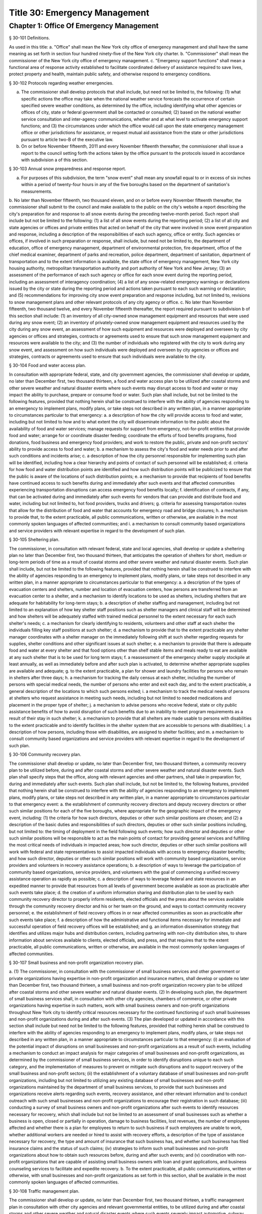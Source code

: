 Title 30: Emergency Management
===================================================
Chapter 1: Office Of Emergency Management
--------------------------------------------------
§ 30-101 Definitions.  ::


As used in this title:
a. "Office" shall mean the New York city office of emergency management and shall have the same meaning as set forth in section four hundred ninety-five of the New York city charter.
b. "Commissioner" shall mean the commissioner of the New York city office of emergency management.
c. "Emergency support functions" shall mean a functional area of response activity established to facilitate coordinated delivery of assistance required to save lives, protect property and health, maintain public safety, and otherwise respond to emergency conditions.




§ 30-102 Protocols regarding weather emergencies.  ::


a. The commissioner shall develop protocols that shall include, but need not be limited to, the following: (1) what specific actions the office may take when the national weather service forecasts the occurrence of certain specified severe weather conditions, as determined by the office, including identifying what other agencies or offices of city, state or federal government shall be contacted or consulted; (2) based on the national weather service consultation and inter-agency communications, whether and at what level to activate emergency support functions; and (3) the circumstances under which the office would call upon the state emergency management office or other jurisdictions for assistance, or request mutual aid assistance from the state or other jurisdictions pursuant to article two-B of the executive law.
b.  On or before November fifteenth, 2011 and every November fifteenth thereafter, the commissioner shall issue a report to the council setting forth the actions taken by the office pursuant to the protocols issued in accordance with subdivision a of this section.




§ 30-103 Annual snow preparedness and response report.  ::


a. For purposes of this subdivision, the term "snow event" shall mean any snowfall equal to or in excess of six inches within a period of twenty-four hours in any of the five boroughs based on the department of sanitation's measurements.
b. No later than November fifteenth, two thousand eleven, and on or before every November fifteenth thereafter, the commissioner shall submit to the council and make available to the public on the city's website a report describing the city's preparation for and response to all snow events during the preceding twelve-month period. Such report shall include but not be limited to the following:
(1) a list of all snow events during the reporting period;
(2) a list of all city and state agencies or offices and private entities that acted on behalf of the city that were involved in snow event preparation and response, including a description of the responsibilities of each such agency, office or entity. Such agencies or offices, if involved in such preparation or response, shall include, but need not be limited to, the department of education, office of emergency management, department of environmental protection, fire department, office of the chief medical examiner, department of parks and recreation, police department, department of sanitation, department of transportation and to the extent information is available, the state office of emergency management, New York city housing authority, metropolitan transportation authority and port authority of New York and New Jersey;
(3) an assessment of the performance of each such agency or office for each snow event during the reporting period, including an assessment of interagency coordination;
(4) a list of any snow-related emergency warnings or declarations issued by the city or state during the reporting period and actions taken pursuant to each such warning or declaration; and
(5) recommendations for improving city snow event preparation and response including, but not limited to, revisions to snow management plans and other relevant protocols of any city agency or office.
c. No later than November fifteenth, two thousand twelve, and every November fifteenth thereafter, the report required pursuant to subdivision b of this section shall include:
(1) an inventory of all city-owned snow management equipment and resources that were used during any snow event;
(2) an inventory of privately-owned snow management equipment and resources used by the city during any snow event, an assessment of how such equipment and resources were deployed and overseen by city agencies or offices and strategies, contracts or agreements used to ensure that such snow management equipment and resources were available to the city; and
(3) the number of individuals who registered with the city to work during any snow event, and assessment on how such individuals were deployed and overseen by city agencies or offices and strategies, contracts or agreements used to ensure that such individuals were available to the city.




§ 30-104 Food and water access plan.  ::


In consultation with appropriate federal, state, and city government agencies, the commissioner shall develop or update, no later than December first, two thousand thirteen, a food and water access plan to be utilized after coastal storms and other severe weather and natural disaster events where such events may disrupt access to food and water or may impact the ability to purchase, prepare or consume food or water. Such plan shall include, but not be limited to the following features, provided that nothing herein shall be construed to interfere with the ability of agencies responding to an emergency to implement plans, modify plans, or take steps not described in any written plan, in a manner appropriate to circumstances particular to that emergency:
a. a description of how the city will provide access to food and water, including but not limited to how and to what extent the city will disseminate information to the public about the availability of food and water services; manage requests for support from emergency, not-for-profit entities that provide food and water; arrange for or coordinate disaster feeding; coordinate the efforts of food benefits programs, food donations, food business and emergency food providers; and work to restore the public, private and non-profit sectors' ability to provide access to food and water;
b. a mechanism to assess the city's food and water needs prior to and after such conditions and incidents arise;
c. a description of how the city personnel responsible for implementing such plan will be identified, including how a clear hierarchy and points of contact of such personnel will be established;
d. criteria for how food and water distribution points are identified and how such distribution points will be publicized to ensure that the public is aware of the locations of such distribution points;
e. a mechanism to provide that recipients of food benefits have continued access to such benefits during and immediately after such events and that affected communities experiencing transportation disruptions can access emergency food benefits locally;
f. identification of contracts, if any, that can be activated during and immediately after such events for vendors that can provide and distribute food and water, including but not limited to, hot food providers, trucks and drivers;
g. criteria for assessing transportation routes that allow for the distribution of food and water that accounts for emergency road and bridge closures;
h. a mechanism to provide that, to the extent practicable, all public communications, written or otherwise, are available in the most commonly spoken languages of affected communities; and
i. a mechanism to consult community based organizations and service providers with relevant expertise in regard to the development of such plan.




§ 30-105 Sheltering plan.  ::


The commissioner, in consultation with relevant federal, state and local agencies, shall develop or update a sheltering plan no later than December first, two thousand thirteen, that anticipates the operation of shelters for short, medium or long-term periods of time as a result of coastal storms and other severe weather and natural disaster events. Such plan shall include, but not be limited to the following features, provided that nothing herein shall be construed to interfere with the ability of agencies responding to an emergency to implement plans, modify plans, or take steps not described in any written plan, in a manner appropriate to circumstances particular to that emergency:
a. a description of the types of evacuation centers and shelters, number and location of evacuation centers, how persons are transferred from an evacuation center to a shelter, and a mechanism to identify locations to be used as shelters, including shelters that are adequate for habitability for long-term stays;
b. a description of shelter staffing and management, including but not limited to an explanation of how key shelter staff positions such as shelter managers and clinical staff will be determined and how shelters will be adequately staffed with trained medical personnel to the extent necessary for each such shelter's needs;
c. a mechanism for clearly identifying to residents, volunteers and other staff at each shelter the individuals filling key staff positions at such shelter;
d. a mechanism to provide that to the extent practicable any shelter manager coordinates with a shelter manager on the immediately following shift at such shelter regarding requests for supplies, shelter conditions and other significant issues at such shelter;
e. a mechanism to provide that there is adequate food and water at every shelter and that food options other than shelf stable items and meals ready to eat are available at any such shelter that is to be used for long term stays;
f. a reassessment of the emergency shelter supply stockpile at least annually, as well as immediately before and after such plan is activated, to determine whether appropriate supplies are available and adequate;
g. to the extent practicable, a plan for shower and laundry facilities for persons who remain in shelters after three days;
h. a mechanism for tracking the daily census at each shelter, including the number of persons with special medical needs, the number of persons who enter and exit each day, and to the extent practicable, a general description of the locations to which such persons exited;
i. a mechanism to track the medical needs of persons at shelters who request assistance in meeting such needs, including but not limited to needed medications and placement in the proper type of shelter;
j. a mechanism to advise persons who receive federal, state or city public assistance benefits of how to avoid disruption of such benefits due to an inability to meet program requirements as a result of their stay in such shelter;
k. a mechanism to provide that all shelters are made usable to persons with disabilities to the extent practicable and to identify facilities in the shelter system that are accessible to persons with disabilities;
l. a description of how persons, including those with disabilities, are assigned to shelter facilities; and
m. a mechanism to consult community based organizations and service providers with relevant expertise in regard to the development of such plan.




§ 30-106 Community recovery plan.  ::


The commissioner shall develop or update, no later than December first, two thousand thirteen, a community recovery plan to be utilized before, during and after coastal storms and other severe weather and natural disaster events. Such plan shall specify steps that the office, along with relevant agencies and other partners, shall take in preparation for, during and immediately after such events. Such plan shall include, but not be limited to, the following features, provided that nothing herein shall be construed to interfere with the ability of agencies responding to an emergency to implement plans, modify plans, or take steps not described in any written plan, in a manner appropriate to circumstances particular to that emergency event:
a. the establishment of community recovery directors and deputy recovery directors or other such similar positions for each of the five boroughs, where appropriate for the geographic impact of the emergency event, including:
(1) the criteria for how such directors, deputies or other such similar positions are chosen; and
(2) a description of the basic duties and responsibilities of such directors, deputies or other such similar positions including, but not limited to: the timing of deployment in the field following such events; how such director and deputies or other such similar positions will be responsible to act as the main points of contact for providing general services and fulfilling the most critical needs of individuals in impacted areas; how such director, deputies or other such similar positions will work with federal and state representatives to assist impacted individuals with access to emergency disaster benefits; and how such director, deputies or other such similar positions will work with community based organizations, service providers and volunteers in recovery assistance operations;
b. a description of ways to leverage the participation of community based organizations, service providers, and volunteers with the goal of commencing a unified recovery assistance operation as rapidly as possible;
c. a description of ways to leverage federal and state resources in an expedited manner to provide that resources from all levels of government become available as soon as practicable after such events take place;
d. the creation of a uniform information sharing and distribution plan to be used by each community recovery director to properly inform residents, elected officials and the press about the services available through the community recovery director and his or her team on the ground, and ways to contact community recovery personnel;
e. the establishment of field recovery offices in or near affected communities as soon as practicable after such events take place;
f. a description of how the administrative and functional items necessary for immediate and successful operation of field recovery offices will be established; and
g. an information dissemination strategy that identifies and utilizes major hubs and distribution centers, including partnering with non-city distribution sites, to share information about services available to clients, elected officials, and press, and that requires that to the extent practicable, all public communications, written or otherwise, are available in the most commonly spoken languages of affected communities.




§ 30-107 Small business and non-profit organization recovery plan.  ::


a. (1)  The commissioner, in consultation with the commissioner of small business services and other government or private organizations having expertise in non-profit organization and insurance matters, shall develop or update no later than December first, two thousand thirteen, a small business and non-profit organization recovery plan to be utilized after coastal storms and other severe weather and natural disaster events.
(2)  In developing such plan, the department of small business services shall, in consultation with other city agencies, chambers of commerce, or other private organizations having expertise in such matters, work with small business owners and non-profit organizations throughout New York city to identify critical resources necessary for the continued functioning of such small businesses and non-profit organizations during and after such events.
(3) The plan developed or updated in accordance with this section shall include but need not be limited to the following features, provided that nothing herein shall be construed to interfere with the ability of agencies responding to an emergency to implement plans, modify plans, or take steps not described in any written plan, in a manner appropriate to circumstances particular to that emergency: (i) an evaluation of the potential impact of disruptions on small businesses and non-profit organizations as a result of such events, including a mechanism to conduct an impact analysis for major categories of small businesses and non-profit organizations, as determined by the commissioner of small business services, in order to identify disruptions unique to each such category, and the implementation of measures to prevent or mitigate such disruptions and to support recovery of the small business and non-profit sectors; (ii) the establishment of a voluntary database of small businesses and non-profit organizations, including but not limited to utilizing any existing database of small businesses and non-profit organizations maintained by the department of small business services, to provide that such businesses and organizations receive alerts regarding such events, recovery assistance, and other relevant information and to conduct outreach with such small businesses and non-profit organizations to encourage their registration in such database; (iii) conducting a survey of small business owners and non-profit organizations after such events to identify resources necessary for recovery, which shall include but not be limited to an assessment of small businesses such as whether a business is open, closed or partially in operation, damage to business facilities, lost revenues, the number of employees affected and whether there is a plan for employees to return to such business if such employees are unable to work, whether additional workers are needed or hired to assist with recovery efforts, a description of the type of assistance necessary for recovery, the type and amount of insurance that such business has, and whether such business has filed insurance claims and the status of such claims; (iv) strategies to inform such small businesses and non-profit organizations about how to obtain such resources before, during and after such events; and (v) coordination with non-profit organizations that are capable of assisting small business owners with loan and grant applications, and business counseling services to facilitate and expedite recovery.
b. To the extent practicable, all public communications, written or otherwise, with small businesses and non-profit organizations as set forth in this section, shall be available in the most commonly spoken languages of affected communities.




§ 30-108 Traffic management plan.  ::


The commissioner shall develop or update, no later than December first, two thousand thirteen, a traffic management plan in consultation with other city agencies and relevant governmental entities, to be utilized during and after coastal storms and other severe weather and natural disaster events where such events severely impact automotive, subway, and/or commuter train transportation in the city of New York. Such plan shall include but not be limited to the following features, provided that nothing herein shall be construed to interfere with the ability of agencies responding to an emergency to implement plans, modify plans, or take steps not described in any written plan, in a manner appropriate to circumstances particular to that emergency:
a. the installation of back-up power capability, including but not limited to the consideration of the effectiveness of installing solar power and other alternative energy sources with respect to street lights and traffic control signals to keep the roadway network functioning to the maximum possible extent during power outages;
b. alternative transportation options provided by governmental and/or private entities to be used in the event of subway service and/or major roadway shutdowns, including but not limited to expanded bus and ferry service;
c. alternative bus routing, including but not limited to criteria for the closing of streets to all traffic except buses;
d. the expanded use of vehicles licensed by the taxi and limousine commission;
e. some accessible transportation options for persons with special needs;
f. closing or partially closing certain streets or designating that one or more lanes of traffic on such streets are closed to traffic except for emergency vehicles and/or vehicles driven by certain individuals involved in rescue, recovery and clean-up operations;
g. where appropriate, recommending to the appropriate state transportation authorities the elimination or reduction of fares on buses, subways and ferries; and
h. a mechanism to provide that, to the extent practicable, all public communications, written or otherwise, are available in the most commonly spoken languages of affected communities.




§ 30-109 Fuel management plan.  ::


The commissioner shall develop or update, no later than December first, two thousand thirteen, a fuel management plan in consultation with other city agencies and other relevant governmental entities, to be utilized during and after coastal storms and other severe weather and natural disaster events where such events may disrupt or have disrupted the fuel supply in the city of New York. Such plan shall include but not be limited to the following features, provided that nothing herein shall be construed to interfere with the ability of agencies responding to an emergency to implement plans, modify plans, or take steps not described in any written plan, in a manner appropriate to circumstances particular to that emergency:
a. the procedures and criteria for determining when a fuel shortage exists and for rationing of fuel in the event of a fuel shortage in the city of New York;
b. the criteria for determining the amount of fuel reserves in the city of New York that should be maintained and for what priority purposes;
c. the establishment and maintenance of lines of communication between the city and the industries that provide fuel to the city of New York;
d. the prioritization of fuel access for persons involved in rescue, recovery and clean-up operations, including but not limited to emergency services and critical health, public safety and sanitation personnel;
e. a process for assessing transportation routes to maximize the delivery of fuel within the city of New York; and
f. a mechanism to provide that, to the extent practicable, all public communications, written or otherwise, are available in the most commonly spoken languages of affected communities.




§ 30-110 Special medical needs shelters.  ::


The commissioner, in consultation with relevant federal, state and local agencies, shall develop or update a plan no later than December first, two thousand thirteen for the tracking of persons in special medical needs shelters established as a result of coastal storms and other severe weather and natural disaster events. Such plan shall include but not be limited to the following features, provided that nothing herein shall be construed to interfere with the ability of agencies responding to an emergency to implement plans, modify plans, or take steps not described in any written plan, in a manner appropriate to circumstances particular to that emergency:
a. a mechanism to adequately track persons who enter or exit a special medical needs shelter;
b. a mechanism for the dissemination of bracelets or other wearable identification devices to be used on a voluntary basis by any person entering a special medical needs shelter if such device has not been provided by the state, which shall include to the extent permitted by state and federal law such person's name, address, emergency contact information, and information provided regarding the medical needs of such person, or an identification number or other identifier that will enable the shelter operator to locate such information;
c. a mechanism to track the medical needs of any person using a special medical needs shelter if such mechanism has not been provided by the state and to the extent information regarding such medical needs is available, including but not limited to needed medications;
d. a mechanism for enabling persons who use special medical needs shelters and who do not object to disclosure of their location to be contacted by their family members and guardians, including the establishment of a designated point of contact for such information and a description of how such mechanism will be publicized; and
e. a mechanism for consulting community based organizations and service providers with relevant expertise, including but not limited to those representing the interests of individuals with special medical needs, in regard to the development of such plan.




§ 30-111 Plan for outreach and recovery to vulnerable and homebound individuals.  ::


The commissioner, in consultation with relevant federal, state and local agencies, shall develop or update, no later than December first, two thousand thirteen, an outreach and recovery plan to assist vulnerable and homebound individuals before, during and after coastal storms and other severe weather and natural disaster events. Such plan shall include but not be limited to the following features, provided that nothing herein shall be construed to interfere with the ability of agencies responding to an emergency to implement plans, modify plans, or take steps not described in any written plan, in a manner appropriate to circumstances particular to that emergency:
a. a description of how the office will identify, conduct outreach to, communicate with, and otherwise assist vulnerable and homebound individuals before, during and after the impact of such events;
b. the development of a mechanism for utilizing lists of homebound and vulnerable individuals, to the extent consistent with applicable confidentiality requirements, which shall include: (1) the use of existing lists of such individuals maintained by community based organizations, service providers and relevant agencies, including but not limited to the department for the aging, the department of health and mental hygiene, the department of social services/human resources administration, and the New York city housing authority; (2) the office's Advance Warning System or successor system; and (3) a process whereby vulnerable and homebound individuals receive information about how to request that they be included in such existing lists or system;
c. a description of how the office will coordinate with relevant agencies, community based organizations and service providers to assist such individuals before, during and after the impact of such events;
d. the creation of a Door-to-Door Task Force that will be responsible for developing and implementing a strategy to locate and assist vulnerable and homebound individuals, provide such individuals with information, and assist with any recovery efforts that take place after such events, including the delivery of necessary supplies and services;
e. a description of how information, supplies, services, and transportation will be made available to such individuals to facilitate the relocation of such individuals if necessary;
f. a mechanism to provide that, to the extent practicable, all public communications, written or otherwise, are available in the most commonly spoken languages of affected communities; and
g. a mechanism for consulting community based organizations and service providers with relevant expertise, including but not limited to those representing the interests of homebound and vulnerable individuals, in regard to the development of such plan.




§ 30-112 Emergency management plan reporting and review.  ::


a. The commissioner shall provide to the city council a copy of any plan prepared by the New York city office of emergency management for the purpose of responding to coastal storms and other severe weather and natural disaster events, including but not limited to any plans created or updated in accordance with sections 30-104 through 30-111 of this chapter. The commissioner shall also provide the city council with updated versions of such plans within sixty days of plan revisions.
b. The commissioner shall assess any plan referenced in subdivision a of this section whenever such plan is activated. Such assessment shall consider the reports and recommendations issued by any task force or commission following such activation. The commissioner shall report to the city council any subsequent changes to such plan and provide a copy of such updated plan to the city council, no later than sixty days after such assessment is completed. The commissioner shall also assess any such plan at least once every two years, whether or not such plan has been activated, and shall report to the city council any subsequent changes to such plan and provide a copy of such updated plan to the city council no later than sixty days after such assessment is completed.
c. Notwithstanding the provisions of this section, the commissioner shall not be required to disclose to the council portions of plans or to report changes made to plans where disclosure of such information could compromise the safety of the public.




§ 30-113 Weather emergencies and prolonged utility outage preparedness recommendations for residential and commercial buildings. ::


a. Coordinating with relevant agencies including the department of buildings, the department of housing preservation and development, and the fire department, the commissioner shall compile recommendations for how residential and commercial property owners may prepare for and communicate certain information to the tenants of such buildings in the event of a weather emergency, a natural disaster event or a utility outage which is expected to last for more than twenty-four hours. Such recommendations shall include, but not be limited to:
1. Information on determining the property's flood zone and evacuation zone;
2. The protective measures the building owner may provide or install to protect against flooding or other damage;
3. General advice on securing items appended to the building, such as window air conditioning units, patio furniture flower boxes, windows, doors and other loose items, during a weather emergency or natural disaster event;
4. General advice for buildings in flood zones on the use of electrical and mechanical equipment when there is a flood risk;
5. The types of options available to the property owner to rent equipment after a weather emergency, a natural disaster event or pending the restoration of utility services;
6. The methods that the property owner may use to communicate with tenants during and after a weather emergency, a natural disaster event or a utility outage which is expected to last for more than twenty-four hours and suggestions for communicating to tenants relevant building contacts for emergencies; and
7. The contact information for relevant city agencies to determine evacuation guidelines or learn other suggestions on how to protect persons and property during a weather emergency, a natural disaster event or a utility outage which is expected to last for more than twenty-four hours.




§ 30-114 Localized emergency preparedness materials. ::


The commissioner shall develop and disseminate localized emergency preparedness materials for communities in which there is a risk of evacuation due to coastal storms or hurricanes to increase public awareness as to the appropriate responses by members of the public to such risk and of the resources available during such coastal storm or hurricane within and near such communities. Such materials shall:
a. be limited to information relevant to that community, as identified by zip code or contiguous zip codes in a geographic area;
b. identify any local evacuation zones, evacuation centers or other such geographic information relevant to an evacuation;
c. identify and provide contact information for any local patrol precinct or firehouse;
d. at the discretion of the commissioner, identify and provide contact information for any charitable organization or not-for-profit organization that the commissioner identifies as having the potential to provide services or materials that may be beneficial to such community after a coastal storm or hurricane;
e. provide any other information deemed relevant by the commissioner; and
f. be distributed within communities at risk of evacuation due to coastal storms or hurricanes in the top ten most commonly spoken languages within each such community as determined by the commissioner in consultation with the department of city planning, and be made available online.




§ 30-115 Emergency notifications. ::


a. Any emergency alert originated by a city office or city agency that is issued through a commercial mobile service alert system established pursuant to 47 U.S.C. § 1201 shall, to the extent practicable and to the extent permissible under regulations enacted pursuant to such section, be issued in no fewer than the two most commonly spoken languages within the area covered by the emergency alert as determined by the commissioner in consultation with the department of city planning, provided that this subdivision does not require the issuance of an emergency alert in a language if exigent circumstances prohibit the issuance of an alert in such language.
b. Any emergency notification system operated and controlled by the office of emergency management for the purposes of aggregating information obtained from other offices or agencies to inform the public about emergencies or disruptive events through e-mail, text, phone, social media platform, or internet-based feed shall offer each notification in no fewer than the seven most commonly spoken languages within the city as determined by the commissioner in consultation with the department of city planning, provided that this requirement shall not delay or prohibit the immediate issuance of notifications in any individual language. Notifications shall be separated into distinct messages in separate feeds for each language. A general version of each notification may be used when a real-time translation is unavailable, provided that priority shall be placed upon making notifications available with the greatest specificity possible. Any dissemination limitation applicable to an English language notification may be applied to its equivalent notification in another language. If no potential recipient is registered for a specific language, then a notification need not be disseminated in that language.





